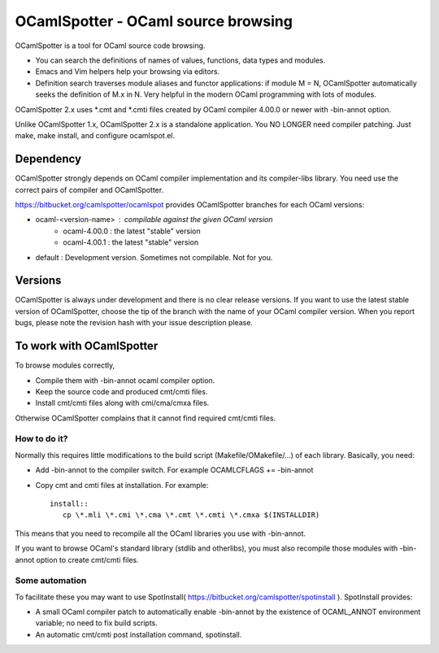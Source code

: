 ==========================================
OCamlSpotter - OCaml source browsing
==========================================

OCamlSpotter is a tool for OCaml source code browsing. 

* You can search the definitions of names of values, functions, data types and modules.
* Emacs and Vim helpers help your browsing via editors.
* Definition search traverses module aliases and functor applications: if module M = N, OCamlSpotter automatically seeks the definition of M.x in N. Very helpful in the modern OCaml programming with lots of modules.

OCamlSpotter 2.x uses \*.cmt and \*.cmti files created by OCaml compiler 4.00.0 or newer with -bin-annot option.

Unlike OCamlSpotter 1.x, OCamlSpotter 2.x is a standalone application. You NO LONGER need compiler patching. Just make, make install, and configure ocamlspot.el.

Dependency
=====================

OCamlSpotter strongly depends on OCaml compiler implementation and its compiler-libs library.
You need use the correct pairs of compiler and OCamlSpotter.

https://bitbucket.org/camlspotter/ocamlspot provides OCamlSpotter branches for each OCaml versions:

* ocaml-<version-name> : compilable against the given OCaml version
    * ocaml-4.00.0 : the latest "stable" version
    * ocaml-4.00.1 : the latest "stable" version
* default : Development version. Sometimes not compilable. Not for you.

Versions
================

OCamlSpotter is always under development and there is no clear release versions.
If you want to use the latest stable version of OCamlSpotter, choose the tip of the branch 
with the name of your OCaml compiler version. 
When you report bugs, please note the revision hash with your issue description please.

To work with OCamlSpotter
==========================

To browse modules correctly, 

* Compile them with -bin-annot ocaml compiler option.
* Keep the source code and produced cmt/cmti files.
* Install cmt/cmti files along with cmi/cma/cmxa files.

Otherwise OCamlSpotter complains that it cannot find required cmt/cmti files.

How to do it?
---------------------------

Normally this requires little modifications to the build script (Makefile/OMakefile/...) of each library.
Basically, you need:

* Add -bin-annot to the compiler switch. For example OCAMLCFLAGS += -bin-annot
* Copy cmt and cmti files at installation. For example::

     install::
        cp \*.mli \*.cmi \*.cma \*.cmt \*.cmti \*.cmxa $(INSTALLDIR)

This means that you need to recompile all the OCaml libraries you use with -bin-annot.

If you want to browse OCaml's standard library (stdlib and otherlibs), 
you must also recompile those modules with -bin-annot option to create cmt/cmti files.

Some automation
--------------------------

To facilitate these you may want to use SpotInstall( https://bitbucket.org/camlspotter/spotinstall ). SpotInstall provides:

* A small OCaml compiler patch to automatically enable -bin-annot by the existence of OCAML_ANNOT environment variable; no need to fix build scripts.
* An automatic cmt/cmti post installation command, spotinstall.

